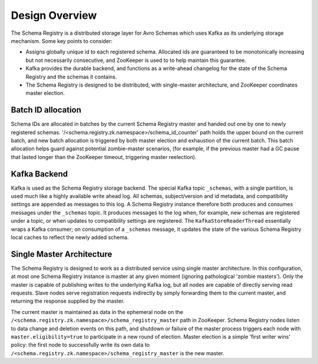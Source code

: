 Design Overview
---------------
The Schema Registry is a distributed storage layer for Avro Schemas which uses Kafka as its underlying storage mechanism. Some key points to consider:

* Assigns globally unique id to each registered schema. Allocated ids are guaranteed to be monotonically increasing but not necessarily consecutive, and ZooKeeper is used to to help maintain this guarantee.
* Kafka provides the durable backend, and functions as a write-ahead changelog for the state of the Schema Registry and the schemas it contains.
* The Schema Registry is designed to be distributed, with single-master architecture, and ZooKeeper coordinates master election.

.. image:: schema-registry-design.png

Batch ID allocation
~~~~~~~~~~~~~~~~~~~
Schema IDs are allocated in batches by the current Schema Registry master and handed out one by one to newly registered schemas. '/<schema.registry.zk.namespace>/schema_id_counter' path holds the upper bound on the current batch, and new batch allocation is triggered by both master election and exhaustion of the current batch. This batch allocation helps guard against potential zombie-master scenarios, (for example, if the previous master had a GC pause that lasted longer than the ZooKeeper timeout, triggering master reelection).

Kafka Backend
~~~~~~~~~~~~~
Kafka is used as the Schema Registry storage backend. The special Kafka topic ``_schemas``, with a single partition, is used much like a highly available write ahead log. All schemas, subject/version and id metadata, and compatibility settings are appended as messages to this log. A Schema Registry instance therefore both produces and consumes messages under the ``_schemas`` topic. It produces messages to the log when, for example, new schemas are registered under a topic, or when updates to compatibility settings are registered. The ``KafkaStoreReaderThread`` essentially wraps a Kafka consumer; on consumption of a ``_schemas`` message, it updates the state of the various Schema Registry local caches to reflect the newly added schema.

Single Master Architecture
~~~~~~~~~~~~~~~~~~~~~~~~~~
The Schema Registry is designed to work as a distributed service using single master architecture. In this configuration, at most one Schema Registry instance is master at any given moment (ignoring pathological 'zombie masters'). Only the master is capable of publishing writes to the underlying Kafka log, but all nodes are capable of directly serving read requests. Slave nodes serve registration requests indirectly by simply forwarding them to the current master, and returning the response supplied by the master.

The current master is maintained as data in the ephemeral node on the ``/<schema.registry.zk.namespace>/schema_registry_master`` path in ZooKeeper. Schema Registry nodes listen to data change and deletion events on this path, and shutdown or failure of the master process triggers each node with ``master.eligibility=true`` to participate in a new round of election. Master election is a simple 'first writer wins' policy: the first node to successfully write its own data to ``/<schema.registry.zk.namespace>/schema_registry_master`` is the new master.


